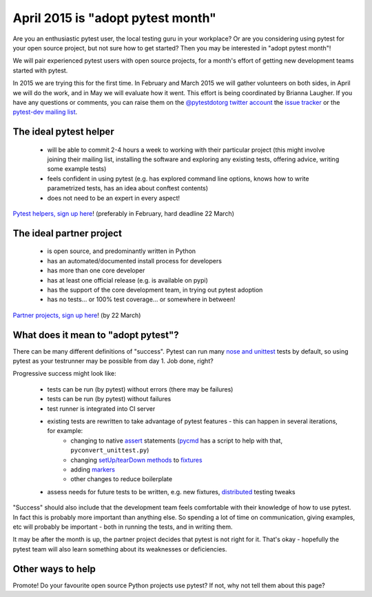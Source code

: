 
April 2015 is "adopt pytest month"
=============================================

Are you an enthusiastic pytest user, the local testing guru in your workplace? Or are you considering using pytest for your open source project, but not sure how to get started? Then you may be interested in "adopt pytest month"!

We will pair experienced pytest users with open source projects, for a month's effort of getting new development teams started with pytest.

In 2015 we are trying this for the first time. In February and March 2015 we will gather volunteers on both sides, in April we will do the work, and in May we will evaluate how it went. This effort is being coordinated by Brianna Laugher. If you have any questions or comments, you can raise them on the `@pytestdotorg twitter account <https://twitter.com/pytestdotorg>`_ the `issue tracker`_ or the `pytest-dev mailing list`_.


.. _`issue tracker`: https://github.com/pytest-dev/pytest/issues/676
.. _`pytest-dev mailing list`: https://mail.python.org/mailman/listinfo/pytest-dev


The ideal pytest helper
-----------------------------------------

 - will be able to commit 2-4 hours a week to working with their particular project (this might involve joining their mailing list, installing the software and exploring any existing tests, offering advice, writing some example tests)
 - feels confident in using pytest (e.g. has explored command line options, knows how to write parametrized tests, has an idea about conftest contents)
 - does not need to be an expert in every aspect!

`Pytest helpers, sign up here`_! (preferably in February, hard deadline 22 March)


.. _`Pytest helpers, sign up here`: http://goo.gl/forms/nxqAhqWt1P


The ideal partner project
-----------------------------------------

 - is open source, and predominantly written in Python
 - has an automated/documented install process for developers
 - has more than one core developer
 - has at least one official release (e.g. is available on pypi)
 - has the support of the core development team, in trying out pytest adoption
 - has no tests... or 100% test coverage... or somewhere in between!

`Partner projects, sign up here`_! (by 22 March)


.. _`Partner projects, sign up here`:  http://goo.gl/forms/ZGyqlHiwk3


What does it mean to "adopt pytest"?
-----------------------------------------

There can be many different definitions of "success". Pytest can run many `nose and unittest`_ tests by default, so using pytest as your testrunner may be possible from day 1. Job done, right?

Progressive success might look like:

 - tests can be run (by pytest) without errors (there may be failures)
 - tests can be run (by pytest) without failures
 - test runner is integrated into CI server
 - existing tests are rewritten to take advantage of pytest features - this can happen in several iterations, for example:
    - changing to native assert_ statements (pycmd_ has a script to help with that, ``pyconvert_unittest.py``)
    - changing `setUp/tearDown methods`_ to fixtures_
    - adding markers_
    - other changes to reduce boilerplate
 - assess needs for future tests to be written, e.g. new fixtures, distributed_ testing tweaks

"Success" should also include that the development team feels comfortable with their knowledge of how to use pytest. In fact this is probably more important than anything else. So spending a lot of time on communication, giving examples, etc will probably be important - both in running the tests, and in writing them.

It may be after the month is up, the partner project decides that pytest is not right for it. That's okay - hopefully the pytest team will also learn something about its weaknesses or deficiencies.

.. _`nose and unittest`: faq.html#how-does-pytest-relate-to-nose-and-unittest
.. _assert: asserts.html
.. _pycmd: https://bitbucket.org/hpk42/pycmd/overview
.. _`setUp/tearDown methods`: xunit_setup.html
.. _fixtures: fixture.html
.. _markers: markers.html
.. _distributed: xdist.html


Other ways to help
-----------------------------------------

Promote! Do your favourite open source Python projects use pytest? If not, why not tell them about this page?
